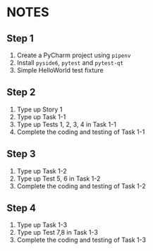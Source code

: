 * NOTES

** Step 1
1. Create a PyCharm project using ~pipenv~
2. Install ~pyside6~, ~pytest~ and ~pytest-qt~
3. Simple HelloWorld test fixture

** Step 2
1. Type up Story 1
2. Type up Task 1-1
3. Type up Tests 1, 2, 3, 4 in Task 1-1
4. Complete the coding and testing of Task 1-1

** Step 3
1. Type up Task 1-2
2. Type up Test 5, 6 in Task 1-2
3. Complete the coding and testing of Task 1-2

** Step 4
1. Type up Task 1-3
2. Type up Test 7,8 in Task 1-3
3. Complete the coding and testing of Task 1-3
